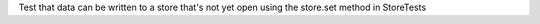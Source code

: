 Test that data can be written to a store that's not yet open using the store.set method in StoreTests
